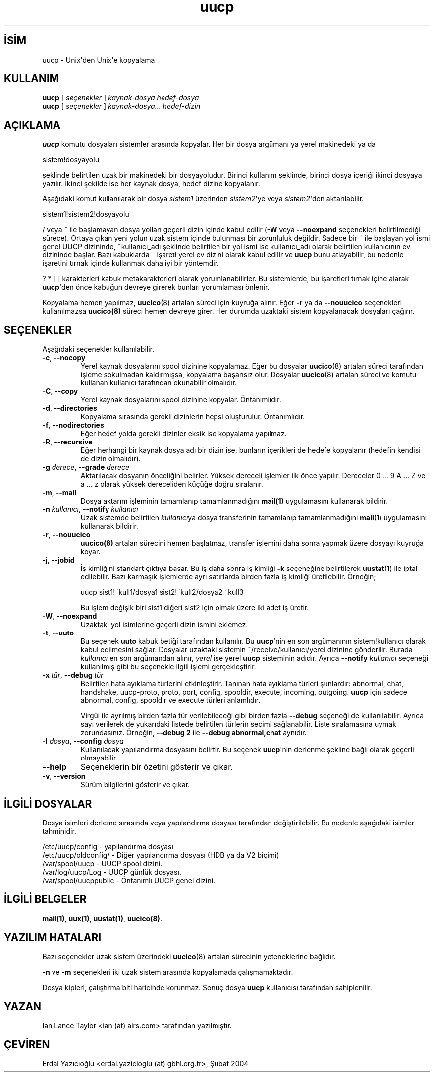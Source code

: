 .\" http://belgeler.org \N'45' 2006\N'45'11\N'45'26T10:18:32+02:00   
.TH "uucp" 1 "" "Taylor UUCP 1.06" ""
.nh   
.SH İSİM
uucp \N'45' Unix\N'39'den Unix\N'39'e kopyalama    
.SH KULLANIM 
.nf
\fBuucp\fR [ \fIseçenekler\fR ] \fIkaynak\N'45'dosya hedef\N'45'dosya\fR
\fBuucp\fR [ \fIseçenekler\fR ] \fIkaynak\N'45'dosya... hedef\N'45'dizin\fR
.fi
   
.SH AÇIKLAMA
\fBuucp\fR komutu dosyaları sistemler arasında kopyalar. Her bir dosya argümanı ya yerel makinedeki ya da   


.nf
sistem!dosyayolu
.fi   

şeklinde belirtilen uzak bir makinedeki bir dosyayoludur. Birinci kullanım şeklinde, birinci dosya içeriği ikinci dosyaya yazılır. İkinci şekilde ise her kaynak dosya, hedef dizine kopyalanır.     

Aşağıdaki komut kullanılarak  bir dosya \fIsistem1\fR üzerinden \fIsistem2\fR\N'39'ye veya \fIsistem2\fR\N'39'den aktarılabilir.     


.nf
sistem1!sistem2!dosyayolu
.fi     

/ veya ~ ile başlamayan dosya yolları geçerli dizin içinde kabul edilir (\fB\N'45'W\fR veya \fB\N'45'\N'45'noexpand\fR seçenekleri belirtilmediği sürece). Ortaya çıkan yeni yolun uzak sistem içinde bulunması bir zorunluluk değildir. Sadece bir ~ ile başlayan yol ismi genel UUCP dizininde, ~kullanıcı_adı şeklinde belirtilen bir yol ismi ise kullanıcı_adı olarak belirtilen kullanıcının ev dizininde başlar. Bazı kabuklarda ~ işareti yerel ev dizini olarak kabul edilir ve \fBuucp\fR  bunu atlayabilir, bu nedenle ~ işaretini tırnak içinde kullanmak daha iyi bir yöntemdir.     

? * [ ] karakterleri kabuk metakarakterleri olarak yorumlanabilirler. Bu sistemlerde, bu işaretleri tırnak içine alarak \fBuucp\fR\N'39'den önce kabuğun devreye girerek bunları yorumlaması önlenir.     

Kopyalama hemen yapılmaz, \fBuucico\fR(8) artalan süreci için kuyruğa alınır. Eğer \fB\N'45'r\fR ya da \fB\N'45'\N'45'nouucico\fR seçenekleri kullanılmazsa \fBuucico(8)\fR süreci hemen devreye girer. Her durumda uzaktaki sistem kopyalanacak dosyaları çağırır.   

.SH SEÇENEKLER
Aşağıdaki seçenekler kullanılabilir.     

.br
.ns
.TP 
\fB\N'45'c\fR, \fB\N'45'\N'45'nocopy\fR
Yerel kaynak dosyalarını spool dizinine kopyalamaz. Eğer bu dosyalar \fBuucico\fR(8) artalan süreci tarafından işleme sokulmadan kaldırmışsa, kopyalama başarısız olur.  Dosyalar \fBuucico\fR(8) artalan süreci ve komutu kullanan kullanıcı tarafından okunabilir olmalıdır.         

.TP 
\fB\N'45'C\fR, \fB\N'45'\N'45'copy\fR
Yerel kaynak dosyalarını spool dizinine kopyalar. Öntanımlıdır.         

.TP 
\fB\N'45'd\fR, \fB\N'45'\N'45'directories\fR
Kopyalama sırasında gerekli dizinlerin hepsi oluşturulur. Öntanımlıdır.         

.TP 
\fB\N'45'f\fR, \fB\N'45'\N'45'nodirectories\fR
Eğer hedef yolda gerekli dizinler eksik ise kopyalama yapılmaz.         

.TP 
\fB\N'45'R\fR, \fB\N'45'\N'45'recursive\fR
Eğer herhangi bir kaynak dosya adı bir dizin ise, bunların içerikleri de hedefe kopyalanır (hedefin kendisi de dizin olmalıdır).         

.TP 
\fB\N'45'g \fR\fIderece\fR, \fB\N'45'\N'45'grade \fR\fIderece\fR
Aktarılacak dosyanın önceliğini belirler. Yüksek dereceli işlemler ilk önce yapılır. Dereceler 0 ... 9 A ... Z ve a ... z olarak yüksek dereceliden küçüğe doğru sıralanır.         

.TP 
\fB\N'45'm\fR, \fB\N'45'\N'45'mail\fR
Dosya aktarım işleminin tamamlanıp tamamlanmadığını \fBmail(1)\fR uygulamasını kullanarak bildirir.         

.TP 
\fB\N'45'n \fR\fIkullanıcı\fR, \fB\N'45'\N'45'notify \fR\fIkullanıcı\fR
Uzak sistemde belirtilen \fIkullanıcı\fRya dosya transferinin tamamlanıp tamamlanmadığını \fBmail\fR(1) uygulamasını kullanarak bildirir.         

.TP 
\fB\N'45'r\fR, \fB\N'45'\N'45'nouucico\fR
\fBuucico(8)\fR artalan sürecini hemen başlatmaz, transfer işlemini daha sonra yapmak üzere dosyayı kuyruğa koyar.         

.TP 
\fB\N'45'j\fR, \fB\N'45'\N'45'jobid\fR
İş kimliğini standart çıktıya basar. Bu iş daha sonra iş kimliği \fB\N'45'k\fR seçeneğine belirtilerek \fBuustat\fR(1) ile iptal  edilebilir. Bazı karmaşık işlemlerde ayrı satırlarda birden fazla iş kimliği üretilebilir. Örneğin;       

.IP
.RS
.nf
uucp sist1!~kull1/dosya1 sist2!~kull2/dosya2 ~kull3
.fi
.RE
.IP


Bu işlem değişik biri sist1 diğeri sist2 için olmak üzere iki adet iş üretir.         

.TP 
\fB\N'45'W\fR, \fB\N'45'\N'45'noexpand\fR
Uzaktaki yol isimlerine geçerli dizin ismini eklemez.         

.TP 
\fB\N'45't\fR, \fB\N'45'\N'45'uuto\fR
Bu seçenek \fBuuto\fR kabuk betiği tarafından kullanılır. Bu \fBuucp\fR\N'39'nin en son argümanının sistem!kullanıcı olarak kabul edilmesini sağlar. Dosyalar uzaktaki sistemin ~/receive/kullanıcı/yerel  dizinine gönderilir. Burada \fIkullanıcı\fR en son argümandan alınır, \fIyerel\fR ise yerel \fBuucp\fR sisteminin adıdır. Ayrıca \fB\N'45'\N'45'notify \fR\fIkullanıcı\fR seçeneği kullanılmış gibi bu seçenekle ilgili işlemi gerçekleştirir.         

.TP 
\fB\N'45'x \fR\fItür\fR, \fB\N'45'\N'45'debug \fR\fItür\fR
Belirtilen hata ayıklama türlerini etkinleştirir. Tanınan hata ayıklama türleri şunlardır: abnormal, chat, handshake, uucp\N'45'proto, proto, port,  config,  spooldir,  execute, incoming, outgoing.  \fBuucp\fR için sadece abnormal, config, spooldir ve execute türleri anlamlıdır.         

Virgül ile ayrılmış birden fazla tür verilebileceği gibi birden fazla \fB\N'45'\N'45'debug\fR seçeneği de kullanılabilir. Ayrıca sayı verilerek de yukarıdaki listede belirtilen türlerin seçimi sağlanabilir. Liste sıralamasına uymak zorundasınız. Örneğin, \fB\N'45'\N'45'debug 2\fR ile   \fB\N'45'\N'45'debug abnormal,chat\fR aynıdır.         

.TP 
\fB\N'45'I \fR\fIdosya\fR, \fB\N'45'\N'45'config \fR\fIdosya\fR
Kullanılacak yapılandırma dosyasını belirtir. Bu seçenek \fBuucp\fR\N'39'nin derlenme şekline bağlı olarak geçerli olmayabilir.         

.TP 
\fB\N'45'\N'45'help\fR
Seçeneklerin bir özetini gösterir ve çıkar.         

.TP 
\fB\N'45'v\fR, \fB\N'45'\N'45'version\fR
Sürüm bilgilerini gösterir ve çıkar.         

.PP   

.SH İLGİLİ DOSYALAR
Dosya isimleri derleme sırasında veya yapılandırma dosyası tarafından değiştirilebilir. Bu nedenle aşağıdaki isimler tahminidir.   

.nf
/etc/uucp/config     \N'45' yapılandırma dosyası
/etc/uucp/oldconfig/ \N'45' Diğer yapılandırma dosyası (HDB ya da V2 biçimi)
/var/spool/uucp       \N'45' UUCP spool dizini.
/var/log/uucp/Log     \N'45' UUCP günlük dosyası.
/var/spool/uucppublic \N'45' Öntanımlı UUCP genel dizini.
.fi   

.SH İLGİLİ BELGELER
\fBmail(1)\fR, \fBuux(1)\fR, \fBuustat(1)\fR, \fBuucico(8)\fR.   

.SH YAZILIM HATALARI
Bazı seçenekler uzak sistem üzerindeki \fBuucico\fR(8) artalan sürecinin yeteneklerine bağlıdır.    

\fB\N'45'n\fR ve \fB\N'45'm\fR seçenekleri iki uzak sistem arasında kopyalamada çalışmamaktadır.    

Dosya kipleri, çalıştırma biti haricinde korunmaz. Sonuç dosya \fBuucp\fR kullanıcısı tarafından sahiplenilir.   

.SH YAZAN
Ian Lance Taylor <ian (at) airs.com> tarafından yazılmıştır.   

.SH ÇEVİREN     
Erdal Yazıcıoğlu <erdal.yazicioglu (at) gbhl.org.tr>, Şubat 2004
    
             
